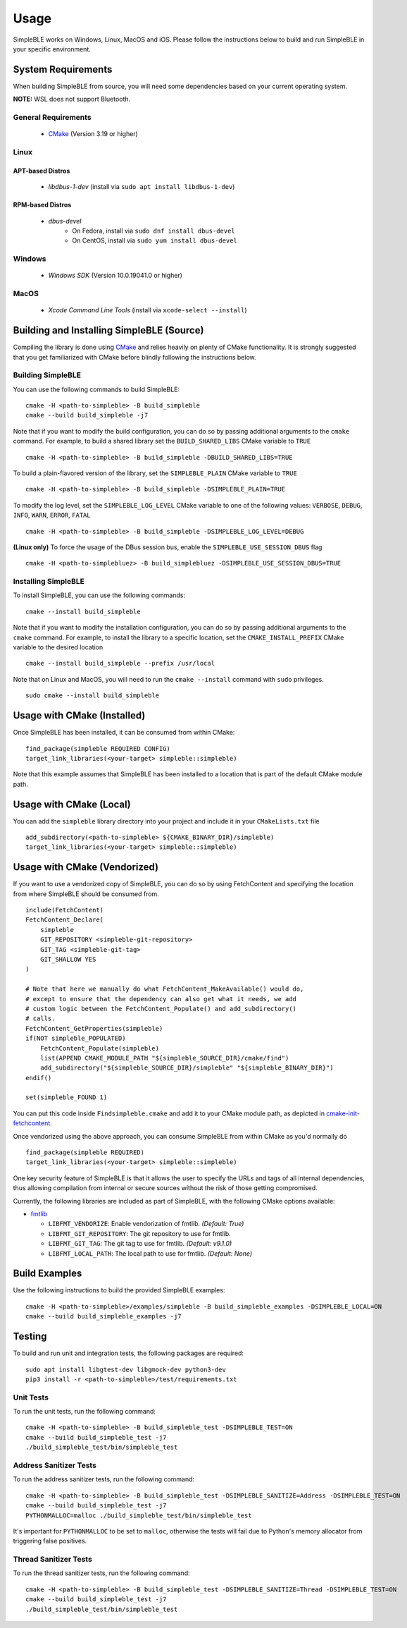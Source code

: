 =====
Usage
=====

SimpleBLE works on Windows, Linux, MacOS and iOS. Please follow the instructions below
to build and run SimpleBLE in your specific environment.


System Requirements
===================

When building SimpleBLE from source, you will need some dependencies based on your
current operating system.

**NOTE:** WSL does not support Bluetooth.

General Requirements
--------------------

   - `CMake`_ (Version 3.19 or higher)

Linux
-----

APT-based Distros
~~~~~~~~~~~~~~~~~

   - `libdbus-1-dev` (install via ``sudo apt install libdbus-1-dev``)

RPM-based Distros
~~~~~~~~~~~~~~~~~

   - `dbus-devel`
      - On Fedora, install via ``sudo dnf install dbus-devel``
      - On CentOS, install via ``sudo yum install dbus-devel``

Windows
-------

   - `Windows SDK` (Version 10.0.19041.0 or higher)

MacOS
-----

   - `Xcode Command Line Tools` (install via ``xcode-select --install``)


Building and Installing SimpleBLE (Source)
============================================

Compiling the library is done using `CMake`_ and relies heavily on plenty of CMake
functionality. It is strongly suggested that you get familiarized with CMake before
blindly following the instructions below.


Building SimpleBLE
------------------

You can use the following commands to build SimpleBLE: ::

   cmake -H <path-to-simpleble> -B build_simpleble
   cmake --build build_simpleble -j7

Note that if you want to modify the build configuration, you can do so by passing
additional arguments to the ``cmake`` command. For example, to build a shared library
set the ``BUILD_SHARED_LIBS`` CMake variable to ``TRUE`` ::

   cmake -H <path-to-simpleble> -B build_simpleble -DBUILD_SHARED_LIBS=TRUE

To build a plain-flavored version of the library, set the ``SIMPLEBLE_PLAIN`` CMake
variable to ``TRUE`` ::

   cmake -H <path-to-simpleble> -B build_simpleble -DSIMPLEBLE_PLAIN=TRUE

To modify the log level, set the ``SIMPLEBLE_LOG_LEVEL`` CMake variable to one of the
following values: ``VERBOSE``, ``DEBUG``, ``INFO``, ``WARN``, ``ERROR``, ``FATAL`` ::

   cmake -H <path-to-simpleble> -B build_simpleble -DSIMPLEBLE_LOG_LEVEL=DEBUG

**(Linux only)** To force the usage of the DBus session bus, enable the ``SIMPLEBLE_USE_SESSION_DBUS`` flag ::

   cmake -H <path-to-simplebluez> -B build_simplebluez -DSIMPLEBLE_USE_SESSION_DBUS=TRUE

Installing SimpleBLE
--------------------

To install SimpleBLE, you can use the following commands: ::

   cmake --install build_simpleble

Note that if you want to modify the installation configuration, you can do so by passing
additional arguments to the ``cmake`` command. For example, to install the library to
a specific location, set the ``CMAKE_INSTALL_PREFIX`` CMake variable to the desired
location ::

   cmake --install build_simpleble --prefix /usr/local

Note that on Linux and MacOS, you will need to run the ``cmake --install`` command
with ``sudo`` privileges. ::

   sudo cmake --install build_simpleble


Usage with CMake (Installed)
============================

Once SimpleBLE has been installed, it can be consumed from within CMake::

   find_package(simpleble REQUIRED CONFIG)
   target_link_libraries(<your-target> simpleble::simpleble)

Note that this example assumes that SimpleBLE has been installed to a location
that is part of the default CMake module path.


Usage with CMake (Local)
=============================

You can add the ``simpleble`` library directory into your project and include it in
your ``CMakeLists.txt`` file ::

   add_subdirectory(<path-to-simpleble> ${CMAKE_BINARY_DIR}/simpleble)
   target_link_libraries(<your-target> simpleble::simpleble)


Usage with CMake (Vendorized)
=============================

If you want to use a vendorized copy of SimpleBLE, you can do so by using FetchContent
and specifying the location from where SimpleBLE should be consumed from. ::

   include(FetchContent)
   FetchContent_Declare(
       simpleble
       GIT_REPOSITORY <simpleble-git-repository>
       GIT_TAG <simpleble-git-tag>
       GIT_SHALLOW YES
   )

   # Note that here we manually do what FetchContent_MakeAvailable() would do,
   # except to ensure that the dependency can also get what it needs, we add
   # custom logic between the FetchContent_Populate() and add_subdirectory()
   # calls.
   FetchContent_GetProperties(simpleble)
   if(NOT simpleble_POPULATED)
       FetchContent_Populate(simpleble)
       list(APPEND CMAKE_MODULE_PATH "${simpleble_SOURCE_DIR}/cmake/find")
       add_subdirectory("${simpleble_SOURCE_DIR}/simpleble" "${simpleble_BINARY_DIR}")
   endif()

   set(simpleble_FOUND 1)

You can put this code inside ``Findsimpleble.cmake`` and add it to your CMake
module path, as depicted in `cmake-init-fetchcontent`_.

Once vendorized using the above approach, you can consume SimpleBLE from
within CMake as you'd normally do ::

   find_package(simpleble REQUIRED)
   target_link_libraries(<your-target> simpleble::simpleble)

One key security feature of SimpleBLE is that it allows the user to specify
the URLs and tags of all internal dependencies, thus allowing compilation
from internal or secure sources without the risk of those getting compromised.

Currently, the following libraries are included as part of SimpleBLE, with
the following CMake options available:

- `fmtlib`_

  - ``LIBFMT_VENDORIZE``: Enable vendorization of fmtlib. *(Default: True)*

  - ``LIBFMT_GIT_REPOSITORY``: The git repository to use for fmtlib.

  - ``LIBFMT_GIT_TAG``: The git tag to use for fmtlib. *(Default: v9.1.0)*

  - ``LIBFMT_LOCAL_PATH``: The local path to use for fmtlib. *(Default: None)*


Build Examples
==============

Use the following instructions to build the provided SimpleBLE examples: ::

   cmake -H <path-to-simpleble>/examples/simpleble -B build_simpleble_examples -DSIMPLEBLE_LOCAL=ON
   cmake --build build_simpleble_examples -j7


Testing
=======

To build and run unit and integration tests, the following packages are
required: ::

   sudo apt install libgtest-dev libgmock-dev python3-dev
   pip3 install -r <path-to-simpleble>/test/requirements.txt


Unit Tests
----------

To run the unit tests, run the following command: ::

   cmake -H <path-to-simpleble> -B build_simpleble_test -DSIMPLEBLE_TEST=ON
   cmake --build build_simpleble_test -j7
   ./build_simpleble_test/bin/simpleble_test


Address Sanitizer Tests
-----------------------

To run the address sanitizer tests, run the following command: ::

   cmake -H <path-to-simpleble> -B build_simpleble_test -DSIMPLEBLE_SANITIZE=Address -DSIMPLEBLE_TEST=ON
   cmake --build build_simpleble_test -j7
   PYTHONMALLOC=malloc ./build_simpleble_test/bin/simpleble_test

It's important for ``PYTHONMALLOC`` to be set to ``malloc``, otherwise the tests will
fail due to Python's memory allocator from triggering false positives.


Thread Sanitizer Tests
----------------------

To run the thread sanitizer tests, run the following command: ::

   cmake -H <path-to-simpleble> -B build_simpleble_test -DSIMPLEBLE_SANITIZE=Thread -DSIMPLEBLE_TEST=ON
   cmake --build build_simpleble_test -j7
   ./build_simpleble_test/bin/simpleble_test


.. Links

.. _CMake: https://cmake.org/

.. _Windows SDK: https://developer.microsoft.com/en-us/windows/downloads/windows-10-sdk

.. _cmake-init-fetchcontent: https://github.com/friendlyanon/cmake-init-fetchcontent

.. _fmtlib: https://github.com/fmtlib/fmt
